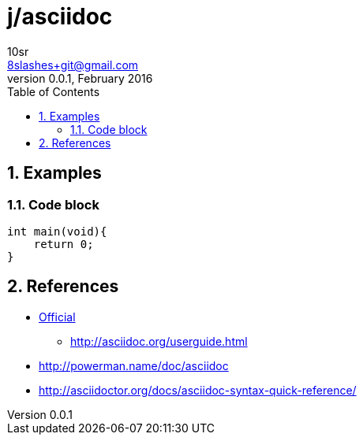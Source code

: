j/asciidoc
==========
10sr <8slashes+git@gmail.com>
v0.0.1, February 2016:
:toc:
:numbered:

Examples
--------


Code block
~~~~~~~~~~

----
int main(void){
    return 0;
}
----


References
----------

* http://asciidoc.org/[Official]
** http://asciidoc.org/userguide.html
* http://powerman.name/doc/asciidoc
* http://asciidoctor.org/docs/asciidoc-syntax-quick-reference/
